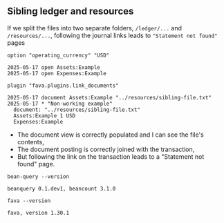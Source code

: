 #+PROPERTY: header-args :noweb yes :noweb-prefix no

#+begin_src shell :exports none
mkdir -p sibling-example/{ledger,resources}
#+end_src

#+RESULTS:

** Sibling ledger and resources

If we split the files into two separate folders, =/ledger/...= and =/resources/...=, following the journal links leads to ="Statement not found"= pages

#+begin_src text :tangle sibling-example/resources/sibling-file.txt :exports none
Simple nested file that I'd like to be imported
#+end_src

#+begin_src beancount :tangle sibling-example/ledger/sibling-via-document-with-plugin.beancount
option "operating_currency" "USD"

2025-05-17 open Assets:Example
2025-05-17 open Expenses:Example

plugin "fava.plugins.link_documents"

2025-05-17 document Assets:Example "../resources/sibling-file.txt"
2025-05-17 * "Non-working example"
  document: "../resources/sibling-file.txt"
  Assets:Example 1 USD
  Expenses:Example
#+end_src

- The document view is correctly populated and I can see the file's contents,
- The document posting is correctly joined with the transaction,
- But following the link on the transaction leads to a "Statement not found" page.

#+begin_src shell :results output :exports code :wrap src text
bean-query --version
#+end_src

#+begin_src text
beanquery 0.1.dev1, beancount 3.1.0
#+end_src

#+begin_src shell :results output :exports code :wrap src text
fava --version
#+end_src

#+begin_src text
fava, version 1.30.1
#+end_src
